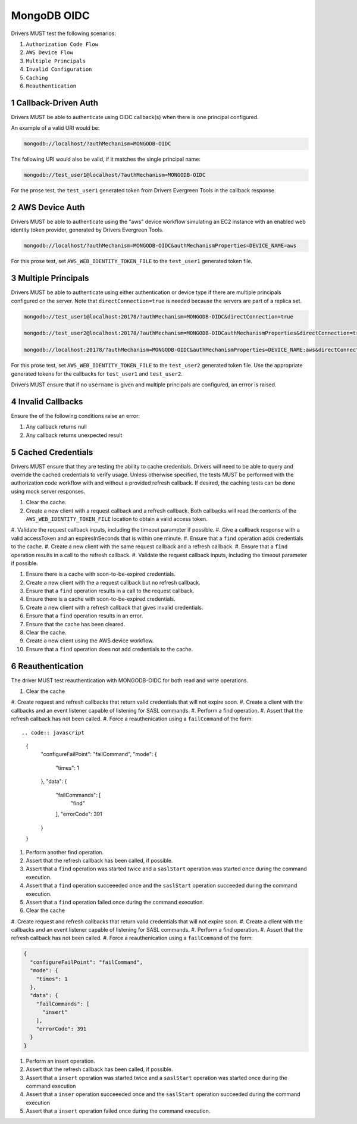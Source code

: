 ============
MongoDB OIDC
============

Drivers MUST test the following scenarios:

#. ``Authorization Code Flow``
#. ``AWS Device Flow``
#. ``Multiple Principals``
#. ``Invalid Configuration``
#. ``Caching``
#. ``Reauthentication``


.. sectnum::


Callback-Driven Auth
====================

Drivers MUST be able to authenticate using OIDC callback(s) when there
is one principal configured.

An example of a valid URI would be:

.. code-block::

  mongodb://localhost/?authMechanism=MONGODB-OIDC

The following URI would also be valid, if it matches the single principal name:

.. code-block::

  mongodb://test_user1@localhost/?authMechanism=MONGODB-OIDC

For the prose test, the ``test_user1`` generated token from Drivers Evergreen Tools in the callback response.


AWS Device Auth
===============

Drivers MUST be able to authenticate using the "aws" device workflow simulating
an EC2 instance with an enabled web identity token provider, generated by
Drivers Evergreen Tools.

.. code-block::

  mongodb://localhost/?authMechanism=MONGODB-OIDC&authMechanismProperties=DEVICE_NAME=aws

For this prose test, set ``AWS_WEB_IDENTITY_TOKEN_FILE`` to the ``test_user1``
generated token file.


Multiple Principals
===================

Drivers MUST be able to authenticate using either authentication or device
type if there are multiple principals configured on the server.  Note that
``directConnection=true`` is needed because the servers are part of a replica
set.

.. code-block::

  mongodb://test_user1@localhost:20178/?authMechanism=MONGODB-OIDC&directConnection=true

  mongodb://test_user2@localhost:20178/?authMechanism=MONGODB-OIDCauthMechanismProperties&directConnection=true

  mongodb://localhost:20178/?authMechanism=MONGODB-OIDC&authMechanismProperties=DEVICE_NAME:aws&directConnection=true

For this prose test, set ``AWS_WEB_IDENTITY_TOKEN_FILE`` to the ``test_user2``
generated token file.  Use the appropriate generated tokens for the callbacks
for ``test_user1`` and ``test_user2``.

Drivers MUST ensure that if no ``username`` is given and multiple
principals are configured, an errror is raised.

Invalid Callbacks
=================

Ensure the of the following conditions raise an error:

#. Any callback returns null
#. Any callback returns unexpected result

Cached Credentials
==================

Drivers MUST ensure that they are testing the ability to cache credentials.
Drivers will need to be able to query and override the cached credentials to
verify usage.  Unless otherwise specified, the tests MUST be performed with
the authorization code workflow with and without a provided refresh callback.
If desired, the caching tests can be done using mock server responses.

#. Clear the cache.
#. Create a new client with a request callback and a refresh callback.  Both callbacks will read the contents of the ``AWS_WEB_IDENTITY_TOKEN_FILE`` location to obtain a valid access token.
#. Validate the request callback inputs, including the timeout parameter if
possible.
#. Give a callback response with a valid accessToken and an expiresInSeconds
that is within one minute.
#. Ensure that a ``find`` operation adds credentials to the cache.
#. Create a new client with the same request callback and a refresh callback.
#. Ensure that a ``find`` operation results in a call to the refresh callback.
#. Validate the request callback inputs, including the timeout parameter if
possible.

#. Ensure there is a cache with soon-to-be-expired credentials.
#. Create a new client with the a request callback but no refresh callback.
#. Ensure that a ``find`` operation results in a call to the request callback.

#. Ensure there is a cache with soon-to-be-expired credentials.
#. Create a new client with a refresh callback that gives invalid credentials.
#. Ensure that a ``find`` operation results in an error.
#. Ensure that the cache has been cleared.

#. Clear the cache.
#. Create a new client using the AWS device workflow.
#. Ensure that a ``find`` operation does not add credentials to the cache.

Reauthentication
================

The driver MUST test reauthentication with MONGODB-OIDC for both read
and write operations.

#. Clear the cache
#. Create request and refresh callbacks that return valid credentials
that will not expire soon.
#. Create a client with the callbacks and an event listener capable
of listening for SASL commands.
#. Perform a find operation.
#. Assert that the refresh callback has not been called.
#. Force a reauthenication using a ``failCommand`` of the form::

.. code:: javascript

    {
      "configureFailPoint": "failCommand",
      "mode": {
        "times": 1
      },
      "data": {
        "failCommands": [
          "find"
        ],
        "errorCode": 391
      }
    }

#. Perform another find operation.
#. Assert that the refresh callback has been called, if possible.
#. Assert that a ``find`` operation was started twice and a ``saslStart`` operation was started once during the command execution.
#. Assert that a ``find`` operation succeeeded once and the ``saslStart`` operation succeeded during the command execution.
#. Assert that a ``find`` operation failed once during the command execution.


#. Clear the cache
#. Create request and refresh callbacks that return valid credentials
that will not expire soon.
#. Create a client with the callbacks and an event listener capable
of listening for SASL commands.
#. Perform a find operation.
#. Assert that the refresh callback has not been called.
#. Force a reauthenication using a ``failCommand`` of the form:

.. code:: javascript

    {
      "configureFailPoint": "failCommand",
      "mode": {
        "times": 1
      },
      "data": {
        "failCommands": [
          "insert"
        ],
        "errorCode": 391
      }
    }

#. Perform an insert operation.
#. Assert that the refresh callback has been called, if possible.
#. Assert that a ``insert`` operation was started twice and a ``saslStart`` operation was started once  during the command execution
#. Assert that a ``inser`` operation succeeeded once and the ``saslStart`` operation succeeded  during the command execution
#. Assert that a ``insert`` operation failed once during the command execution.
